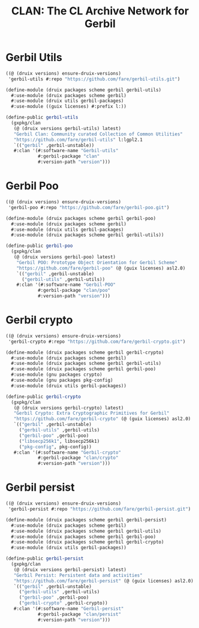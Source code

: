 #+TITLE: CLAN: The CL Archive Network for Gerbil

* Gerbil Utils
:PROPERTIES:
:CUSTOM_ID: gerbilUtils
:END:


#+begin_src scheme
((@ (druix versions) ensure-druix-versions)
 'gerbil-utils #:repo "https://github.com/fare/gerbil-utils.git")
#+end_src

#+begin_src scheme :tangle ../../druix/packages/scheme/gerbil/gerbil-utils.scm
(define-module (druix packages scheme gerbil gerbil-utils)
  #:use-module (druix packages scheme gerbil)
  #:use-module (druix utils gerbil-packages)
  #:use-module ((guix licenses) #:prefix l:))

(define-public gerbil-utils
  (gxpkg/clan
   (@ (druix versions gerbil-utils) latest)
   "Gerbil Clan: Community curated Collection of Common Utilities"
   "https://github.com/fare/gerbil-utils" l:lgpl2.1
   `(("gerbil" ,gerbil-unstable))
   #:clan '(#:software-name "Gerbil-utils"
            #:gerbil-package "clan"
            #:version-path "version")))
#+end_src

* Gerbil Poo

#+begin_src scheme
((@ (druix versions) ensure-druix-versions)
 'gerbil-poo #:repo "https://github.com/fare/gerbil-poo.git")
#+end_src

#+begin_src scheme :tangle ../../druix/packages/scheme/gerbil/gerbil-poo.scm
(define-module (druix packages scheme gerbil gerbil-poo)
  #:use-module (druix packages scheme gerbil)
  #:use-module (druix utils gerbil-packages)
  #:use-module (druix packages scheme gerbil gerbil-utils))

(define-public gerbil-poo
  (gxpkg/clan
   (@ (druix versions gerbil-poo) latest)
    "Gerbil POO: Prototype Object Orientation for Gerbil Scheme"
    "https://github.com/fare/gerbil-poo" (@ (guix licenses) asl2.0)
    `(("gerbil" ,gerbil-unstable)
      ("gerbil-utils" ,gerbil-utils))
    #:clan '(#:software-name "Gerbil-POO"
            #:gerbil-package "clan/poo"
            #:version-path "version")))
#+end_src

* Gerbil crypto

#+begin_src scheme
((@ (druix versions) ensure-druix-versions)
 'gerbil-crypto #:repo "https://github.com/fare/gerbil-crypto.git")
#+end_src

#+begin_src scheme :tangle ../../druix/packages/scheme/gerbil/gerbil-crypto.scm
(define-module (druix packages scheme gerbil gerbil-crypto)
  #:use-module (druix packages scheme gerbil)
  #:use-module (druix packages scheme gerbil gerbil-utils)
  #:use-module (druix packages scheme gerbil gerbil-poo)
  #:use-module (gnu packages crypto)
  #:use-module (gnu packages pkg-config)
  #:use-module (druix utils gerbil-packages))

(define-public gerbil-crypto
  (gxpkg/clan
   (@ (druix versions gerbil-crypto) latest)
   "Gerbil Crypto: Extra Cryptographic Primitives for Gerbil"
   "https://github.com/fare/gerbil-crypto" (@ (guix licenses) asl2.0)
   `(("gerbil" ,gerbil-unstable)
     ("gerbil-utils" ,gerbil-utils)
     ("gerbil-poo" ,gerbil-poo)
     ("libsecp256k1", libsecp256k1)
     ("pkg-config", pkg-config))
   #:clan '(#:software-name "Gerbil-crypto"
            #:gerbil-package "clan/crypto"
            #:version-path "version")))

#+end_src

* Gerbil persist

#+begin_src scheme
((@ (druix versions) ensure-druix-versions)
 'gerbil-persist #:repo "https://github.com/fare/gerbil-persist.git")
#+end_src

#+begin_src scheme :tangle ../../druix/packages/scheme/gerbil/gerbil-persist.scm
(define-module (druix packages scheme gerbil gerbil-persist)
  #:use-module (druix packages scheme gerbil)
  #:use-module (druix packages scheme gerbil gerbil-utils)
  #:use-module (druix packages scheme gerbil gerbil-poo)
  #:use-module (druix packages scheme gerbil gerbil-crypto)
  #:use-module (druix utils gerbil-packages))

(define-public gerbil-persist
  (gxpkg/clan
   (@ (druix versions gerbil-persist) latest)
   "Gerbil Persist: Persistent data and activities"
   "https://github.com/fare/gerbil-persist" (@ (guix licenses) asl2.0)
   `(("gerbil" ,gerbil-unstable)
     ("gerbil-utils" ,gerbil-utils)
     ("gerbil-poo" ,gerbil-poo)
     ("gerbil-crypto" ,gerbil-crypto))
   #:clan '(#:software-name "Gerbil-persist"
            #:gerbil-package "clan/persist"
            #:version-path "version")))

#+end_src
